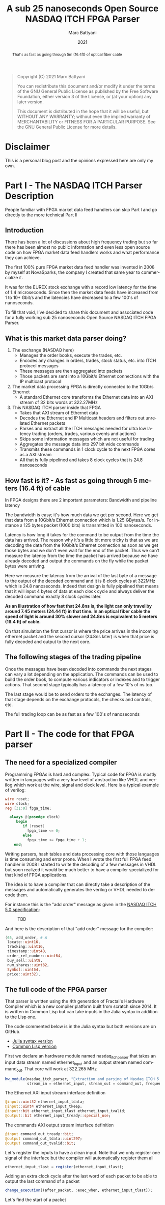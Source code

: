#+TITLE: A sub 25 nanoseconds Open Source NASDAQ ITCH FPGA Parser
#+OPTIONS: num:nil
#+author: Marc Battyani
#+date: 2021
#+language: en

#+BEGIN_QUOTE
Copyright (C) 2021 Marc Battyani

You can redistribute this document and/or modify it under the terms of the GNU
General Public License as published by the Free Software Foundation, either
version 3 of the License, or (at your option) any later version.

This document is distributed in the hope that it will be useful,
but WITHOUT ANY WARRANTY; without even the implied warranty of
MERCHANTABILITY or FITNESS FOR A PARTICULAR PURPOSE.  See the GNU
General Public License for more details.
#+END_QUOTE

#+BEGIN_abstract
That's as fast as going through 5m (16.4ft) of optical fiber cable
#+END_abstract


* Disclaimer
This is a personal blog post and the opinions expressed here are only my own.

* Part I - The NASDAQ ITCH Parser Description

People familiar with FPGA market data feed handlers can skip Part I and go directly to the more technical Part II

** Introduction
 There has been a lot of discussions about high frequency trading but so far there has been almost no public information and even less open source code on how FPGA market data feed handlers works and what performance they can achieve.

The first 100% pure FPGA market data feed handler was invented in 2008 by myself at NovaSparks, the company I created that same year to commercialize it.

It was for the EUREX stock exchange with a record low latency for the time of 1.4 microseconds. Since then the market data feeds have increased from 1 to 10+ Gbit/s and the latencies have decreased to a few 100's of nanoseconds.

To fill that void, I’ve decided to share this document and associated code for a fully working sub 25 nanoseconds Open Source NASDAQ ITCH FPGA Parser.

** What is this market data parser doing?
1. The exchange (NASDAQ here)
   - Manages the order books, execute the trades, etc.
   - Encodes any changes in orders, trades, stock status, etc. into ITCH protocol messages
   - These messages are then aggregated into packets
   - Those packets are sent  into a 10Gbit/s Ethernet connections with the IP multicast protocol
1. The market data processing FPGA is directly connected to the 10Gb/s Ethernet
   - A standard  Ethernet core transforms the Ethernet data into an AXI stream of 32 bits words at 322.27MHz
1. This NASDAQ ITCH parser inside that FPGA
   - Takes that AXI stream of Ethernet data
   - Decodes the Ethernet and IP Multicast headers and filters out unrelated Ethernet packets
   - Parses and extract all the ITCH messages needed for ultra low latency trading (orders, trades, various events and actions)
   - Skips some  information messages which are not useful for trading
   - Aggregates the message data into 297 bit wide commands
   - Transmits these commands in 1 clock cycle to the next FPGA cores as a AXI stream
   - All that is fully pipelined and takes 8 clock cycles that is 24.8 nanoseconds

** How fast is it? - As fast as going through 5 meters (16.4 ft) of cable
In FPGA designs there are 2 important parameters: Bandwidth and pipeline latency

The bandwidth is easy; it's how much data we get per second. Here we get that data from a 10Gbit/s Ethernet connection which is 1.25 GBytes/s. For instance a 125 bytes packet (1000 bits) is transmitted in 100 nanoseconds.

Latency is how long it takes for the command to be output from the time the data has arrived. The reason why it's a little bit more tricky is that as we are decoding the data from the 10Gbit/s Ethernet connection as soon as we get those bytes and we don't even wait for the end of the packet. Thus we can't measure the latency from the time the packet has arrived because we have already decoded and output the commands on the fly while the packet bytes were arriving.

Here we measure the latency from the arrival of the last byte of a message to the output of the decoded command and it is 8 clock cycles at 322MHz which is 24.8 nanoseconds. Indeed that design is fully pipelined that means that it will input 4 bytes of data at each clock cycle and always deliver the decoded command exactly 8 clock cycles later.

*As an illustration of how fast that 24.8ns is, the light can only travel by around 7.45 meters (24.44 ft) in that time. In an optical fiber cable the speed of light is around 30% slower and 24.8ns is equivalent to 5 meters (16.4 ft) of cable.*

[[./timings.png]]
On that simulation the first cursor is where the price arrives in the incoming ethernet packet and the second cursor (24.8ns later) is when that price is fully decoded and output to the next core.

** The following stages of the trading pipeline
Once the messages have been decoded into commands the next stages can vary a lot depending on the application. The commands can be used to build the order book, to compute various indicators or indexes and to trigger actions. That second stage typically has a latency of a few 10's of ns too.

The last stage would be to send orders to the exchanges. The latency of that stage depends on the exchange protocols, the checks and controls, etc.

The full trading loop can be as fast as a few 100's of nanoseconds

* Part II - The code for that FPGA parser
** The need for a specialized compiler
Programming FPGAs is hard and complex. Typical code for FPGA is mostly written in languages with a very low level of abstraction like VHDL and verilog which work at the wire, signal and clock level. Here is a typical example of verilog:

#+begin_src verilog
wire reset;
wire clock;
reg [31:0] fpga_time;

  always @(posedge clock)
     begin
        if (reset)
          fpga_time <= 0;
        else
          fpga_time <= fpga_time + 1;
    end;
#+end_src

Writing parsers, hash tables and data processing core with those languages is time consuming and error prone. When I wrote the first full FPGA feed handler in 2008 I started to write the decoding of a few messages in VHDL but soon realized it would be much better to have a compiler specialized for that kind of FPGA applications.

The idea is to have a compiler that can directly take a description of the messages and automatically generates the verilog or VHDL needed to decode them.

For instance this is the "add order" message as given in the [[http://www.nasdaqtrader.com/content/technicalsupport/specifications/dataproducts/NQTVITCHSpecification_5.0.pdf][NASDAQ ITCH 5.0 specification]]:
#+CAPTION: TBD
[[./add-order.png]]

And here is the description of that "add order" message for the compiler:
#+begin_src julia
          (65, add_order, # A
           locate::uint16,
           tracking::uint16,
           timestamp::uint48,
           order_ref_number::uint64,
           buy_sell::uint8,
           num_shares::uint32,
           Symbol::uint64,
           price::uint32),
#+end_src

** The full code of the FPGA parser
That parser is written using the 4th generation of Fractal's Hardware Compiler which is a new compiler platform built from scratch since 2014. It is written in Common Lisp but can take inputs in the Julia syntax in addition to the Lisp one.

The code commented below is in the Julia syntax but both versions are on GitHub.
- [[./nasdaq-itch-parser.jl][Julia syntax version]]
- [[./nasdaq-itch-parser.lisp][Common Lisp version]]


First we declare an hardware module named nasdaq_itch_parser that takes an input data stream named ethernet_input and an output stream named command_out. That core will work at 322.265 MHz

#+begin_src julia
hw_module(nasdaq_itch_parser, "Extraction and parsing of Nasdaq ITCH 5.0 orders and trade related messages",
          stream_in = ethernet_input, stream_out = command_out, frequency = 322.265625e6);
#+end_src

The Ethernet AXI input stream interface definition

#+begin_src julia
@input::uint32 ethernet_input_tdata;
@input::uint4 ethernet_input_tkeep;
@input::bit ethernet_input_tlast ethernet_input_tvalid;
@output::bit ethernet_input_tready::special_use;
#+end_src

The commands AXI output stream interface definition

#+begin_src julia
@input command_out_tready::bit;
@output command_out_tdata::uint297;
@output command_out_tvalid::bit;
#+end_src

Let's register the inputs to have a clean input. Note that we only register one signal of the interface but the compiler will automatically register them all

#+begin_src julia
ethernet_input_tlast = register(ethernet_input_tlast);
#+end_src

Adding an extra clock cycle after the last word of each packet to be able to output the last command of a packet

#+begin_src julia
change_execution((after_packet, :exec_when, ethernet_input_tlast));
#+end_src

Let's find the start of a packet

#+begin_src julia
start_of_packet::bit = falling_edge(after_packet, initial_value = 1);
#+end_src

The memory mapped registers interface is used to give some parameters like the IP address and port of the NASDAQ Ethernet data feed.

#+begin_src julia
def_mmap_interface(config_registers, "The config/status registers", data_width = 32, nb_words = 8);

@with_var_options (interface = config_registers) begin
    @input::uint32 nasdaq_ip_addr::(:untimed, "The IP address of the incoming NASDAQ feed.", :initial_value = 0xE9360C65);
    @input::uint16 nasdaq_udp_port::(:untimed, "The IP port of the incoming NASDAQ feed.", :initial_value = 26400);
end;
#+end_src

Then we can use the *def_message_parser2* macro to define the Ethernet and IP headers followed by the ITCH messages
#+begin_src julia
def_message_parser2(parser, sop = start_of_packet,
                    data_valid = ~after_packet & ethernet_input_tvalid,
                    tkeep = ethernet_input_tkeep, data_in = ethernet_input_tdata,
                    protocol_desc =
                    (
                  # Ethernet header
                     dst_mac::uint48,
                     src_mac::uint48,
                     eth_type::uint16,
                  # IP header
                     version_and_IHL::uint8,
                     DSCP_ECN::uint8,
                     total_length::uint16,
                     time_to_live::uint8,
                     protocol::uint8,
                     header_checksum::uint16,
                     ip_src_addr::uint32,
                     ip_dest_addr::uint32,
                  # UDP header
                     udp_src_port::uint16,
                     udp_dest_port::uint16,
                     udp_len::uint16,
                     udp_checksum::uint16,
                  # MOLD header
                     mold_session::uint64,
                     mold_session_msb::uint16,
                     seqnum::uint64,
                     msg_count::uint16,
                  # ITCH 5.0 Messages
                     (:loop, (msg_length::uint16, :nil),
                      msg_type::uint8,
                      (:case, (msg_type),
                       (83, system_event_message, # S
                        locate::uint16,
                        tracking::uint16,
                        timestamp::uint48,
                        event_code::uint8),
                       (72, stock_trading_action, # H
                        locate::uint16,
                        tracking::uint16,
                        timestamp::uint48,
                        symbol::uint64,
                        trading_state::uint8),
                       (89, reg_sho,  # Y
                        locate::uint16,
                        tracking::uint16,
                        timestamp::uint48,
                        symbol::uint64,
                        reg_sho_action::uint8),
                       (65, add_order, # A
                        locate::uint16,
                        tracking::uint16,
                        timestamp::uint48,
                        order_ref_number::uint64,
                        buy_sell::uint8,
                        num_shares::uint32,
                        symbol::uint64,
                        price::uint32),
                       (70, add_order_with_mpid, # F
                        locate::uint16,
                        tracking::uint16,
                        timestamp::uint48,
                        order_ref_number::uint64,
                        buy_sell::uint8,
                        num_shares::uint32,
                        symbol::uint64,
                        price::uint32,
                        attribution::uint32),
                       (85, order_replace, # U
                        locate::uint16,
                        tracking::uint16,
                        timestamp::uint48,
                        prev_order_ref_number::uint64,
                        order_ref_number::uint64,
                        num_shares::uint32,
                        price::uint32),
                       (69, order_executed,  # E
                        locate::uint16,
                        tracking::uint16,
                        timestamp::uint48,
                        order_ref_number::uint64,
                        num_shares::uint32,
                        match_number::uint64),
                       (67, order_executed_with_price, # C
                        locate::uint16,
                        tracking::uint16,
                        timestamp::uint48,
                        order_ref_number::uint64,
                        num_shares::uint32,
                        match_number::uint64,
                        printable::uint8,
                        price::uint32),
                       (88, order_cancel, # X
                        locate::uint16,
                        tracking::uint16,
                        timestamp::uint48,
                        order_ref_number::uint64,
                        num_shares::uint32),
                       (68, order_delete, # D
                        locate::uint16,
                        tracking::uint16,
                        timestamp::uint48,
                        order_ref_number::uint64),
                       (80, trade, # P
                        locate::uint16,
                        tracking::uint16,
                        timestamp::uint48,
                        order_ref_number::uint64,
                        buy_sell::uint8,
                        num_shares::uint32,
                        symbol::uint64,
                        price::uint32,
                        match_number::uint64),
                       (81, cross_trade, # Q
                        locate::uint16,
                        tracking::uint16,
                        timestamp::uint48,
                        num_shares_msb::uint32,
                        num_shares::uint32,
                        price::uint32,
                        match_number::uint64,
                        cross_type::uint8)))));

#+end_src

That's all there is to do to decode the Ethernet packet and the messages!

Computes the global exchange seqnum for each message with a counter

#+begin_src julia
def_counter(seqnum32::32, increment = msg_type_sync, enable = ethernet_input_tvalid, clear = delay(seqnum_sync, 3), reset_value = seqnum);
#+end_src

Only accepts the packets which have the correct IP address and port
#+begin_src julia
packet_ok::bit = (ip_dest_addr == nasdaq_ip_addr) & (udp_dest_port == nasdaq_udp_port);
#+end_src

Stores various event codes into num_shares to reduce the AXI stream width
#+begin_src julia
num_shares = case_expr(msg_type, ((83, event_code), (72, trading_state), (89, reg_sho_action), (:default, num_shares)))
#+end_src

Bundles the output into the command_out AXI4 stream data
#+begin_src julia
command_out_tdata = register(concat(msg_type, order_ref_number, prev_order_ref_number, locate, buy_sell == 66, price, num_shares, seqnum32, timestamp));
#+end_src

And finally the last step is to compute when the command out is valid
#+begin_src julia
command_out_tvalid = packet_ok & (price_sync | event_code_sync | trading_state_sync | reg_sho_action_sync | ((msg_type == 69) | (msg_type == 88)) & num_shares_sync);
#+end_src
Done! From that the Fractal Compiler will generate a verilog core that can be used in the final FPGA design.

* Conclusion
Hopefully this post has been helpful to explain how fast the ultra-low latency pure FPGA based trading systems are.

The number to remember here is that at less than 25 nanoseconds it's as fast as a 5 meters (16 ft) of cable so keep cabling short.

At that time the compiler is not publicly available but we use it daily at Fractal Scientific to make FPGA designs for our customers as well as our own sensor designs.

More information at [[https://www.fractalscientific.com/fpga.html][Fractal Scientific]]
